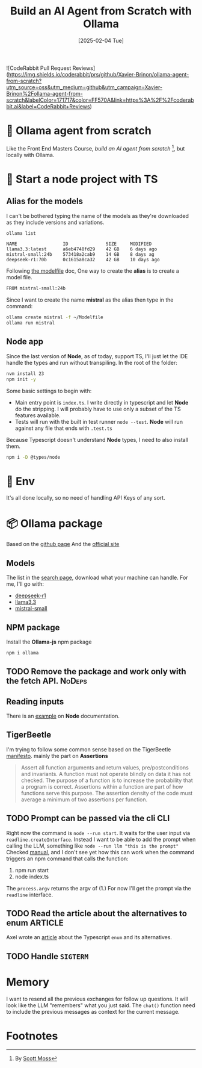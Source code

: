 #+title: Build an AI Agent from Scratch with Ollama
#+date: [2025-02-04 Tue]
#+startup: indent
#+property: header-args :results output
![CodeRabbit Pull Request Reviews](https://img.shields.io/coderabbit/prs/github/Xavier-Brinon/ollama-agent-from-scratch?utm_source=oss&utm_medium=github&utm_campaign=Xavier-Brinon%2Follama-agent-from-scratch&labelColor=171717&color=FF570A&link=https%3A%2F%2Fcoderabbit.ai&label=CodeRabbit+Reviews)

* 🧙 Ollama agent from scratch
Like the Front End Masters Course, [[frontendmasters.com/courses/ai-agents/][build an AI agent from scratch]] [fn:1], but locally
with Ollama.
* 🏁 Start a node project with TS
** Alias for the models
I can't be bothered typing the name of the models as they're downloaded as they
include versions and variations.
#+name: list models
#+begin_src bash
  ollama list
#+end_src

#+RESULTS: list models
: NAME                 ID              SIZE     MODIFIED
: llama3.3:latest      a6eb4748fd29    42 GB    6 days ago
: mistral-small:24b    573418a2cab9    14 GB    8 days ag
: deepseek-r1:70b      0c1615a8ca32    42 GB    10 days ago

Following [[https://github.com/ollama/ollama/blob/main/docs/modelfile.md][the modelfile]] doc,
One way to create the *alias* is to create a model file.
#+name: Modelfile
#+begin_src txt
FROM mistral-small:24b
#+end_src

Since I want to create the name *mistral* as the alias then type in the command:
#+begin_src bash
  ollama create mistral -f ~/Modelfile
  ollama run mistral
#+end_src

** Node app
Since the last version of *Node*, as of today, support TS, I'll just let the IDE
handle the types and run without transpiling.
In the root of the folder:
#+begin_src bash
  nvm install 23
  npm init -y
#+end_src

Some basic settings to begin with:
- Main entry point is =index.ts=. I write directly in typescript and let *Node*
  do the stripping. I will probably have to use only a subset of the TS features
  available.
- Tests will run with the built in test runner ~node --test~.
  *Node* will run against any file that ends with =.test.ts=


Because Typescript doesn't understand *Node* types, I need to also install them.
#+name: install node types
#+begin_src bash
  npm i -D @types/node
#+end_src
* 🔑 Env
It's all done locally, so no need of handling API Keys of any sort.

* 📦 Ollama package
Based on the [[https://github.com/ollama/ollama-js][github page]]
And the [[https://ollama.com/][official site]]
** Models
The list in the [[https://ollama.com/search][search page]], download what your
machine can handle.
For me, I'll go with:
- [[https://ollama.com/library/deepseek-r1][deepseek-r1]]
- [[https://ollama.com/library/llama3.3][llama3.3]]
- [[https://ollama.com/library/mistral-small][mistral-small]]

** NPM package
Install the *Ollama-js* npm package
#+name: install mistral packagge
#+begin_src bash
  npm i ollama
#+end_src

** TODO Remove the package and work only with the fetch API.        :NoDeps:
** Reading inputs
There is an [[https://nodejs.org/docs/latest/api/readline.html#readline][example]] on *Node* documentation.

** TigerBeetle
I'm trying to follow some common sense based on the TigerBeetle [[https://github.com/tigerbeetle/tigerbeetle/blob/main/docs/TIGER_STYLE.md][manifesto]].
mainly the part on *Assertions*
#+begin_quote
Assert all function arguments and return values, pre/postconditions and
invariants. A function must not operate blindly on data it has not checked.
The purpose of a function is to increase the probability that a program is
correct.
Assertions within a function are part of how functions serve this purpose.
The assertion density of the code must average a minimum of two assertions per
function.
#+end_quote
** TODO Prompt can be passed via the cli                               :CLI:
Right now the command is ~node --run start~. It waits for the user input via
~readline.createInterface~.
Instead I want to be able to add the prompt when calling the LLM, something like
~node --run llm "this is the prompt"~
Checked [[https://nodejs.org/docs/latest/api/process.html#processargv][manual]], and I don't see yet how this can work when the command
triggers an npm command that calls the function:
1. npm run start
2. node index.ts


The ~process.argv~ returns the argv of (1.)
For now I'll get the prompt via the ~readline~ interface.
** TODO Read the article about the alternatives to enum            :ARTICLE:
Axel wrote an [[https://2ality.com/2025/01/typescript-enum-patterns.html][article]] about the Typescript ~enum~ and its alternatives.
** TODO Handle ~SIGTERM~
* Memory
I want to resend all the previous exchanges for follow up questions.
It will look like the LLM "remembers" what you just said.
The ~chat()~ function need to include the previous messages as context
for the current message.

* Footnotes

[fn:1]By [[https://frontendmasters.com/teachers/scott-moss/][Scott Moss]]
